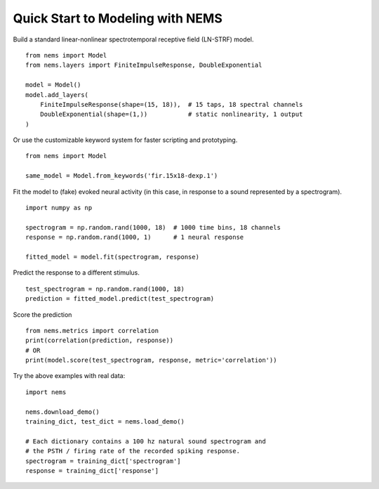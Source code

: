 =================================
Quick Start to Modeling with NEMS
=================================

Build a standard linear-nonlinear spectrotemporal receptive field (LN-STRF)
model.
::

    from nems import Model
    from nems.layers import FiniteImpulseResponse, DoubleExponential

    model = Model()
    model.add_layers(
        FiniteImpulseResponse(shape=(15, 18)),  # 15 taps, 18 spectral channels
        DoubleExponential(shape=(1,))           # static nonlinearity, 1 output
    )


Or use the customizable keyword system for faster scripting and prototyping.
::

    from nems import Model

    same_model = Model.from_keywords('fir.15x18-dexp.1')


Fit the model to (fake) evoked neural activity (in this case, in response to a sound represented by a spectrogram).
::

    import numpy as np

    spectrogram = np.random.rand(1000, 18)  # 1000 time bins, 18 channels
    response = np.random.rand(1000, 1)      # 1 neural response

    fitted_model = model.fit(spectrogram, response)


Predict the response to a different stimulus.
::

    test_spectrogram = np.random.rand(1000, 18)
    prediction = fitted_model.predict(test_spectrogram)


Score the prediction
::

    from nems.metrics import correlation
    print(correlation(prediction, response))
    # OR
    print(model.score(test_spectrogram, response, metric='correlation'))


Try the above examples with real data:
::

    import nems

    nems.download_demo()
    training_dict, test_dict = nems.load_demo()

    # Each dictionary contains a 100 hz natural sound spectrogram and
    # the PSTH / firing rate of the recorded spiking response.
    spectrogram = training_dict['spectrogram']
    response = training_dict['response']

